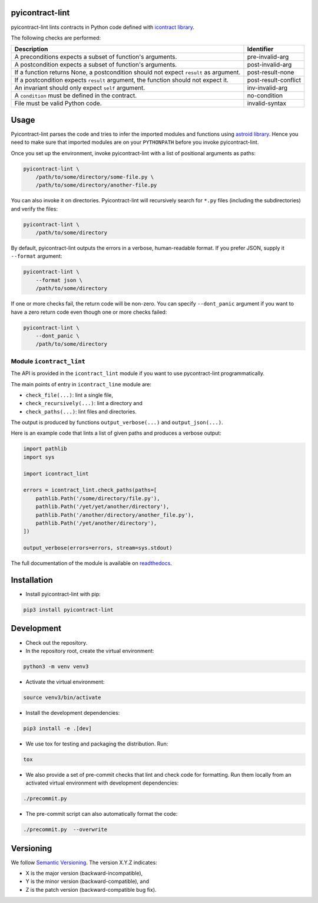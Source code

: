 pyicontract-lint
================
.. image:: https://travis-ci.com/Parquery/pyicontract-lint.svg?branch=master
    :target: https://travis-ci.com/Parquery/pyicontract-lint
    :alt: Build status

.. image:: https://coveralls.io/repos/github/Parquery/pyicontract-lint/badge.svg?branch=master
    :target: https://coveralls.io/github/Parquery/pyicontract-lint
    :alt: Test coverage

.. image:: https://readthedocs.org/projects/pyicontract-lint/badge/?version=latest
    :target: https://pyicontract-lint.readthedocs.io/en/latest/?badge=latest
    :alt: Documentation status

.. image:: https://badge.fury.io/py/pyicontract-lint.svg
    :target: https://badge.fury.io/py/pyicontract-lint
    :alt: PyPI - version

.. image:: https://img.shields.io/pypi/pyversions/pyicontract-lint.svg
    :alt: PyPI - Python Version

pyicontract-lint lints contracts in Python code defined with
`icontract library <https://github.com/Parquery/icontract>`_.

The following checks are performed:

+---------------------------------------------------------------------------------------+----------------------+
| Description                                                                           | Identifier           |
+=======================================================================================+======================+
| A preconditions expects a subset of function's arguments.                             | pre-invalid-arg      |
+---------------------------------------------------------------------------------------+----------------------+
| A postcondition expects a subset of function's arguments.                             | post-invalid-arg     |
+---------------------------------------------------------------------------------------+----------------------+
| If a function returns None, a postcondition should not expect ``result`` as argument. | post-result-none     |
+---------------------------------------------------------------------------------------+----------------------+
| If a postcondition expects ``result`` argument, the function should not expect it.    | post-result-conflict |
+---------------------------------------------------------------------------------------+----------------------+
| An invariant should only expect ``self`` argument.                                    | inv-invalid-arg      |
+---------------------------------------------------------------------------------------+----------------------+
| A ``condition`` must be defined in the contract.                                      | no-condition         |
+---------------------------------------------------------------------------------------+----------------------+
| File must be valid Python code.                                                       | invalid-syntax       |
+---------------------------------------------------------------------------------------+----------------------+

Usage
=====
Pyicontract-lint parses the code and tries to infer the imported modules and functions using
`astroid library <https://github.com/PyCQA/astroid>`_. Hence you need to make sure that imported modules are on your
``PYTHONPATH`` before you invoke pyicontract-lint.

Once you set up the environment, invoke pyicontract-lint with a list of positional arguments as paths:

.. code-block:: bash

    pyicontract-lint \
        /path/to/some/directory/some-file.py \
        /path/to/some/directory/another-file.py

You can also invoke it on directories. Pyicontract-lint will recursively search for ``*.py`` files (including the
subdirectories) and verify the files:

.. code-block:: bash

    pyicontract-lint \
        /path/to/some/directory

By default, pyicontract-lint outputs the errors in a verbose, human-readable format. If you prefer JSON, supply it
``--format`` argument:

.. code-block:: bash

    pyicontract-lint \
        --format json \
        /path/to/some/directory

If one or more checks fail, the return code will be non-zero. You can specify ``--dont_panic`` argument if you want
to have a zero return code even though one or more checks failed:

.. code-block:: bash

    pyicontract-lint \
        --dont_panic \
        /path/to/some/directory


Module ``icontract_lint``
-------------------------
The API is provided in the ``icontract_lint`` module if you want to use pycontract-lint programmatically.

The main points of entry in ``icontract_line`` module are:

* ``check_file(...)``: lint a single file,
* ``check_recursively(...)``: lint a directory and
* ``check_paths(...)``: lint files and directories.

The output is produced by functions ``output_verbose(...)`` and ``output_json(...)``.

Here is an example code that lints a list of given paths and produces a verbose output:

.. code-block:: python

    import pathlib
    import sys

    import icontract_lint

    errors = icontract_lint.check_paths(paths=[
        pathlib.Path('/some/directory/file.py'),
        pathlib.Path('/yet/yet/another/directory'),
        pathlib.Path('/another/directory/another_file.py'),
        pathlib.Path('/yet/another/directory'),
    ])

    output_verbose(errors=errors, stream=sys.stdout)

The full documentation of the module is available on
`readthedocs <https://pyicontract-lint.readthedocs.io/en/latest/>`_.

Installation
============

* Install pyicontract-lint with pip:

.. code-block:: bash

    pip3 install pyicontract-lint

Development
===========

* Check out the repository.

* In the repository root, create the virtual environment:

.. code-block:: bash

    python3 -m venv venv3

* Activate the virtual environment:

.. code-block:: bash

    source venv3/bin/activate

* Install the development dependencies:

.. code-block:: bash

    pip3 install -e .[dev]

* We use tox for testing and packaging the distribution. Run:

.. code-block:: bash

    tox

* We also provide a set of pre-commit checks that lint and check code for formatting. Run them locally from an activated
  virtual environment with development dependencies:

.. code-block:: bash

    ./precommit.py

* The pre-commit script can also automatically format the code:

.. code-block:: bash

    ./precommit.py  --overwrite

Versioning
==========
We follow `Semantic Versioning <http://semver.org/spec/v1.0.0.html>`_. The version X.Y.Z indicates:

* X is the major version (backward-incompatible),
* Y is the minor version (backward-compatible), and
* Z is the patch version (backward-compatible bug fix).
